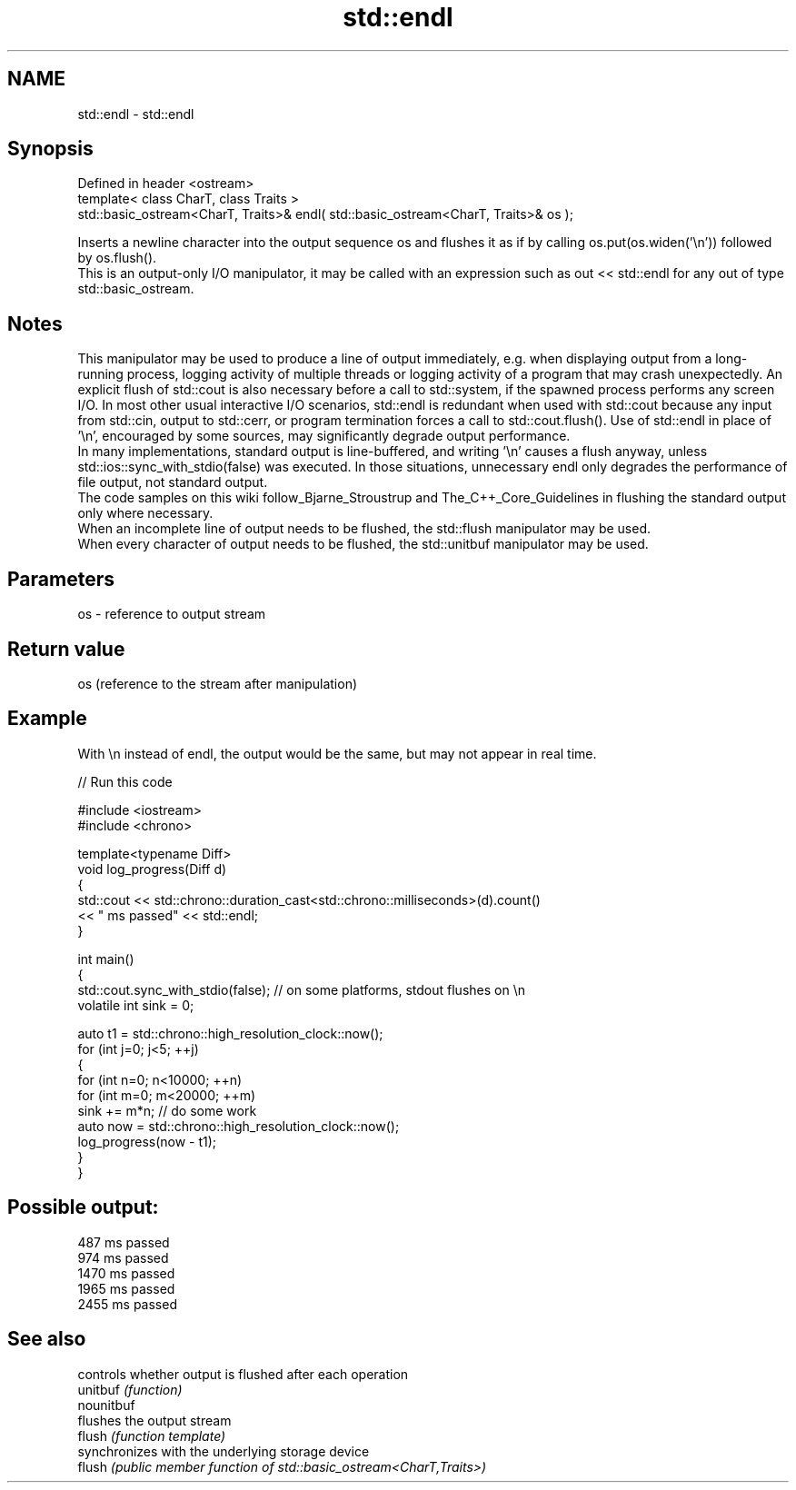 .TH std::endl 3 "2020.03.24" "http://cppreference.com" "C++ Standard Libary"
.SH NAME
std::endl \- std::endl

.SH Synopsis

  Defined in header <ostream>
  template< class CharT, class Traits >
  std::basic_ostream<CharT, Traits>& endl( std::basic_ostream<CharT, Traits>& os );

  Inserts a newline character into the output sequence os and flushes it as if by calling os.put(os.widen('\\n')) followed by os.flush().
  This is an output-only I/O manipulator, it may be called with an expression such as out << std::endl for any out of type std::basic_ostream.

.SH Notes

  This manipulator may be used to produce a line of output immediately, e.g. when displaying output from a long-running process, logging activity of multiple threads or logging activity of a program that may crash unexpectedly. An explicit flush of std::cout is also necessary before a call to std::system, if the spawned process performs any screen I/O. In most other usual interactive I/O scenarios, std::endl is redundant when used with std::cout because any input from std::cin, output to std::cerr, or program termination forces a call to std::cout.flush(). Use of std::endl in place of '\\n', encouraged by some sources, may significantly degrade output performance.
  In many implementations, standard output is line-buffered, and writing '\\n' causes a flush anyway, unless std::ios::sync_with_stdio(false) was executed. In those situations, unnecessary endl only degrades the performance of file output, not standard output.
  The code samples on this wiki follow_Bjarne_Stroustrup and The_C++_Core_Guidelines in flushing the standard output only where necessary.
  When an incomplete line of output needs to be flushed, the std::flush manipulator may be used.
  When every character of output needs to be flushed, the std::unitbuf manipulator may be used.

.SH Parameters


  os - reference to output stream


.SH Return value

  os (reference to the stream after manipulation)

.SH Example

  With \\n instead of endl, the output would be the same, but may not appear in real time.
  
// Run this code

    #include <iostream>
    #include <chrono>

    template<typename Diff>
    void log_progress(Diff d)
    {
        std::cout << std::chrono::duration_cast<std::chrono::milliseconds>(d).count()
                  << " ms passed" << std::endl;
    }

    int main()
    {
        std::cout.sync_with_stdio(false); // on some platforms, stdout flushes on \\n
        volatile int sink = 0;

        auto t1 = std::chrono::high_resolution_clock::now();
        for (int j=0; j<5; ++j)
        {
            for (int n=0; n<10000; ++n)
                for (int m=0; m<20000; ++m)
                    sink += m*n; // do some work
            auto now = std::chrono::high_resolution_clock::now();
            log_progress(now - t1);
        }
    }

.SH Possible output:

    487 ms passed
    974 ms passed
    1470 ms passed
    1965 ms passed
    2455 ms passed


.SH See also


            controls whether output is flushed after each operation
  unitbuf   \fI(function)\fP
  nounitbuf
            flushes the output stream
  flush     \fI(function template)\fP
            synchronizes with the underlying storage device
  flush     \fI(public member function of std::basic_ostream<CharT,Traits>)\fP




